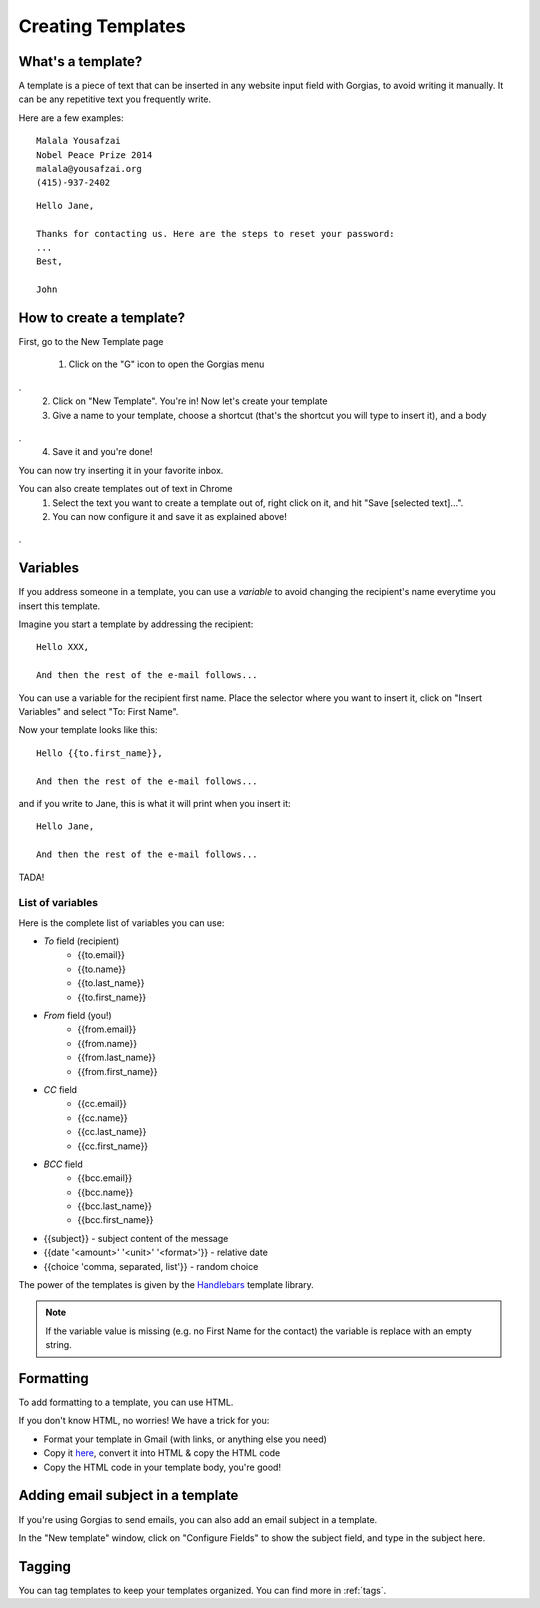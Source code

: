 .. _templates:

Creating Templates
==================

What's a template?
------------------

A template is a piece of text that can be inserted in any website input field with Gorgias, to avoid writing it manually.
It can be any repetitive text you frequently write.

Here are a few examples:
::
    Malala Yousafzai
    Nobel Peace Prize 2014
    malala@yousafzai.org
    (415)-937-2402 


::

    Hello Jane,

    Thanks for contacting us. Here are the steps to reset your password:
    ...
    Best, 

    John


How to create a template?
-------------------------

First, go to the New Template page

    1. Click on the "G" icon to open the Gorgias menu
.. figure:: img/gorgias-icon.png
    :width: 200
    :alt: Gorgias menu
    :align: center
.
    2. Click on "New Template". You're in! Now let's create your template

    3. Give a name to your template, choose a shortcut (that's the shortcut you will type to insert it), and a body
.. figure:: img/template-editor.png
    :width: 500
    :alt: Template editor
    :align: center
.
    4. Save it and you're done! 

You can now try inserting it in your favorite inbox. 


You can also create templates out of text in Chrome
    1. Select the text you want to create a template out of, right click on it, and hit "Save [selected text]...".
    2. You can now configure it and save it as explained above!
.. figure:: img/save.png
    :width: 500
    :alt: Template editor
    :align: center
.


Variables
---------

If you address someone in a template, you can use a `variable` to avoid changing the recipient's name everytime you insert this template.

Imagine you start a template by addressing the recipient::

    Hello XXX,

    And then the rest of the e-mail follows...

You can use a variable for the recipient first name. Place the selector where you want to insert it, click on "Insert Variables" and select "To: First Name". 

Now your template looks like this::

    Hello {{to.first_name}},

    And then the rest of the e-mail follows...

and if you write to Jane, this is what it will print when you insert it::

    Hello Jane,

    And then the rest of the e-mail follows...

TADA!


List of variables
+++++++++++++++++

Here is the complete list of variables you can use:

* `To` field (recipient)
    * {{to.email}}
    * {{to.name}}
    * {{to.last_name}}
    * {{to.first_name}}

* `From` field (you!)
    * {{from.email}}
    * {{from.name}}
    * {{from.last_name}}
    * {{from.first_name}}

* `CC` field
    * {{cc.email}}
    * {{cc.name}}
    * {{cc.last_name}}
    * {{cc.first_name}}

* `BCC` field
    * {{bcc.email}}
    * {{bcc.name}}
    * {{bcc.last_name}}
    * {{bcc.first_name}}

* {{subject}} - subject content of the message
* {{date '<amount>' '<unit>' '<format>'}} - relative date
* {{choice 'comma, separated, list'}} - random choice

The power of the templates is given by the `Handlebars <http://handlebarsjs.com/>`_
template library.

.. note:: If the variable value is missing (e.g. no First Name for the contact) the variable is replace with an empty string.


Formatting
----------

To add formatting to a template, you can use HTML. 

If you don't know HTML, no worries! We have a trick for you: 

* Format your template in Gmail (with links, or anything else you need)
* Copy it `here <https://dl.dropboxusercontent.com/u/67896528/Editor/editor.html>`_, convert it into HTML & copy the HTML code
* Copy the HTML code in your template body, you're good!


Adding email subject in a template
----------------------------------

If you're using Gorgias to send emails, you can also add an email subject in a template. 

In the "New template" window, click on "Configure Fields" to show the subject field, and type in the subject here.


Tagging
-------

You can tag templates to keep your templates organized. You can find more in :ref:`tags`. 
